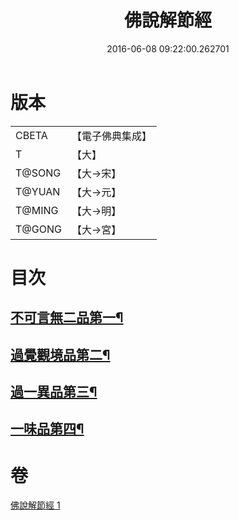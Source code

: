 #+TITLE: 佛說解節經 
#+DATE: 2016-06-08 09:22:00.262701

* 版本
 |     CBETA|【電子佛典集成】|
 |         T|【大】     |
 |    T@SONG|【大→宋】   |
 |    T@YUAN|【大→元】   |
 |    T@MING|【大→明】   |
 |    T@GONG|【大→宮】   |

* 目次
** [[file:KR6i0355_001.txt::001-0711b29][不可言無二品第一¶]]
** [[file:KR6i0355_001.txt::001-0712b18][過覺觀境品第二¶]]
** [[file:KR6i0355_001.txt::001-0712c29][過一異品第三¶]]
** [[file:KR6i0355_001.txt::001-0713c14][一味品第四¶]]

* 卷
[[file:KR6i0355_001.txt][佛說解節經 1]]

